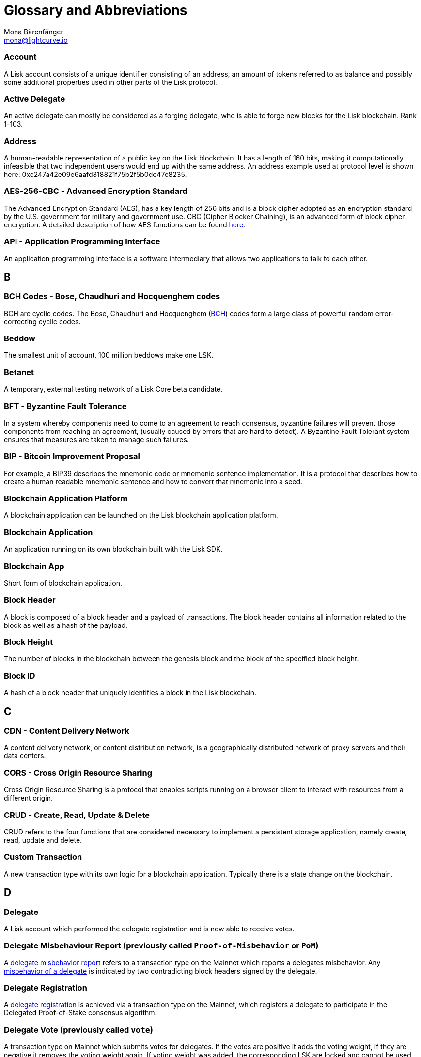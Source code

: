 = Glossary and Abbreviations
Mona Bärenfänger <mona@lightcurve.io>
:description: SDK glossary of terms from A to Z.
:toc: preamble
:imagesdir: ../../assets/images
:page-no-next: true

:url_aes: https://proprivacy.com/guides/aes-encryption
:url_bch_codes: https://orion.math.iastate.edu/linglong/Math690F04/BCH.pdf
:url_delegate_misbehavior: pages/consensus.adoc#how-to-discover-misbehavior-of-a-delegate
:url_protocol_transactions_pom: protocol:transactions.adoc#pom
:url_dpos: pages/consensus.adoc#delegated-proof-of-stake-(dpos)
:url_delegate_registration: pages/consensus.adoc#registering-as-delegate


=== Account +

A Lisk account consists of a unique identifier consisting of an address, an amount of tokens referred to as balance and possibly some additional properties used in other parts of the Lisk protocol.

=== Active Delegate +

An active delegate can mostly be considered as a forging delegate, who is able to forge new blocks for the Lisk blockchain. Rank 1-103.

=== Address +

A human-readable representation of a public key on the Lisk blockchain. It has a length of 160 bits, making it computationally infeasible that two independent users would end up with the same address. An address example used at protocol level is shown here: 0xc247a42e09e6aafd818821f75b2f5b0de47c8235.

=== AES-256-CBC - Advanced Encryption Standard +

The Advanced Encryption Standard (AES), has a key length of 256 bits and is a block cipher adopted as an encryption standard by the U.S. government for military and government use. CBC (Cipher Blocker Chaining), is an advanced form of block cipher encryption. A detailed description of how AES functions can be found {url_aes}[here^].

=== API - Application Programming Interface +

An application programming interface is a software intermediary that allows two applications to talk to each other.

== B

=== BCH Codes - Bose, Chaudhuri and Hocquenghem codes +

BCH are cyclic codes. The Bose, Chaudhuri and Hocquenghem ({url_bch_codes}[BCH^]) codes form a
large class of powerful random error-correcting cyclic codes.

=== Beddow +

The smallest unit of account. 100 million beddows make one LSK.

=== Betanet +

A temporary, external testing network of a Lisk Core beta candidate.

=== BFT - Byzantine Fault Tolerance +

In a system whereby components need to come to an agreement to reach consensus,  byzantine failures will prevent those components from reaching an agreement, (usually caused by errors that are hard to detect).
A Byzantine Fault Tolerant system ensures that measures are taken to manage such failures.

=== BIP - Bitcoin Improvement Proposal +

For example, a BIP39 describes the mnemonic code or mnemonic sentence implementation. It is a protocol that describes how to create a human readable mnemonic sentence and how to convert that mnemonic into a seed.

=== Blockchain Application Platform +

A blockchain application can be launched on the Lisk blockchain application platform.

=== Blockchain Application +

An application running on its own blockchain built with the Lisk SDK.

=== Blockchain App +

Short form of blockchain application.

=== Block Header +

A block is composed of a block header and a payload of transactions. The block header contains all information related to the block as well as a hash of the payload.

=== Block Height +

The number of blocks in the blockchain between the genesis block and the block of the specified block height.

=== Block ID +

A hash of a block header that uniquely identifies a block in the Lisk blockchain.

== C

=== CDN - Content Delivery Network +

A content delivery network, or content distribution network, is a geographically distributed network of proxy servers and their data centers.

=== CORS - Cross Origin Resource Sharing +

Cross Origin Resource Sharing is a protocol that enables scripts running on a browser client to interact with resources from a different origin.

=== CRUD - Create, Read, Update & Delete +

CRUD refers to the four functions that are considered necessary to implement a persistent storage application, namely create, read, update and delete.

=== Custom Transaction +

A new transaction type with its own logic for a blockchain application. Typically there is a state change on the blockchain.

== D

=== Delegate +

A Lisk account which performed the delegate registration and is now able to receive votes.

=== Delegate Misbehaviour Report (previously called `Proof-of-Misbehavior` or `PoM`) +

A xref:{url_protocol_transactions_pom}[delegate misbehavior report] refers to a transaction type on the Mainnet which reports a delegates misbehavior. Any xref:{url_delegate_misbehavior}[misbehavior of a delegate] is indicated by two contradicting block headers signed by the delegate.

=== Delegate Registration +

A xref:{url_delegate_registration{[delegate registration] is achieved via a transaction type on the Mainnet, which registers a delegate to participate in the Delegated Proof-of-Stake consensus algorithm.

=== Delegate Vote (previously called `vote`) +

A transaction type on Mainnet which submits votes for delegates. If the votes are positive it adds the voting weight, if they are negative it removes the voting weight again. If voting weight was added, the corresponding LSK are locked and cannot be used for any other transaction.

=== Devnet +

A temporary, internal-only testing network running on an individual developer’s machine during development.

=== DHCP - Dynamic Host Configuration Protocol +

The Dynamic Host Configuration Protocol can be defined as a client/server protocol that automatically provides a host with its IP address. This also includes additional related configuration information such as the default gateway and the subnet mask.

=== DPoS - Delegated Proof of Stake +

xref:{url_dpos}[DPoS] is the mechanism of determining eligible block creators achieved by voting for registered delegate accounts, which are then able to create blocks depending on their vote weight. It is part of the consensus algorithm of a blockchain and used on Lisk Mainnet and in the Lisk SDK.

== E

=== Ed25519 - High Speed High Security Signature +

Ed25519 is a public-key signature system with several attractive features: Fast single-signature verification.
Ed25519 signatures are elliptic-curve signatures, carefully engineered at several levels of design and implementation to achieve very high speeds without compromising security.

== F

=== Feature +

A new functionality added to a Lisk product.

=== Forge +

How delegates produce blocks on the Lisk blockchain.

=== Fork +

A fork in the network is whereby an alternative version of the blockchain is created by generating two blocks on different parts of the network simultaneously.

=== Framework Plugin +

A self-contained, off chain module which extends the standard feature set of the Lisk SDK by a specific use case, e.g. a node monitor plugin or delegate forging plugin. Typically there is no state change on the blockchain.


== G

=== Genesis Block +

The first actual block created in the blockchain.

== H

=== Hash Onion +

This is the onion of hashes used by the delegate.

== I

=== IoT - Internet of Things +

The Internet of Things refers to a wide variety of physical ''things'' or objects that are embedded with some form of technology, i.e. software and sensors to enable connection possibilities with other systems and devices over the Internet.

=== IPC - Inter Process Communication +

Inter process communication is defined as a set of programming interfaces allowing programmers to coordinate activities between various program processes that can run simultaneously.

=== IV - Initialization Vector  +

An initialization vector (IV) is classed as an arbitrary number that can be used in conjuction with a secret key for data encryption. This can also be referred to as a nonce.

=== IPv4 - Internet Protocol Version 4 +

Internet Protocol version 4 is the fourth version of the Internet Protocol.

=== IPv6 - Internet Protocol Version 6 +

Internet Protocol version 6 is the latest up to date version of the Internet Protocol

== J

=== JSON - JavaScript Object Notation +

JSON is a syntax for storing and exchanging data and is text written with JavaScript object notation.

== K

== L

=== LDR - Light Dependent Resistor +

A light dependent resistor is a passive component, whereby when it is exposed to light the internal resistance changes according to the light intensity that falls upon it. Hence, they are deployed in light sensing circuits.

=== LIP - Lisk Improvement Proposal +

A LIP is a document usually structured by the research team defining technical changes in the Lisk protocol. In addition, it can also cover an implementation or a non technical process surrounding Lisk. Furthermore, a LIP also describes the requirements, rationale and motivation for the required changes.

=== Lisk +

Overarching term for the entire project.

=== Lisk Ecosystem +

The Lisk ecosystem represents the third party environment of Lisk, e.g. community members, exchanges, sidechains.

=== Lisk Foundation +

The non profit entity governing Lisk. This is based in Zug, Switzerland.

=== Lisk Foundation Council +

How we refer to the Lisk Foundation’s governing body. Consisting of Max, Oliver and Benedikt.

=== Lisk for Desktop +

Official Lisk wallet for desktop platforms.

=== Lisk for Mobile +

Our wallet for mobile platforms.

=== LSK +

The token for the Lisk blockchain application platform.

=== LSK holder +

A person in possession of LSK.

=== LSK reclaim (previously called `reclaim`) +

A transaction type on Mainnet which converts a previously non-initialized account’s address to the new address system. This is required because the public key is required to convert from the old address system to the new address system. Non-initialized accounts don’t have a public key associated with them yet.

== M

=== Mainnet +

The official main network of Lisk.

=== multisignature group registration (previously called `multisignature registration`) +

A transaction type on all networks based on the Lisk protocol which registers a multisignature group.

== N

=== Node +

A server having Lisk Core installed and therefore being part of a Lisk network, e.g. Lisk’s mainnet.

=== NPM - Node Package Manager +

A configurable package manager used for the node JavaScript platform. It can manage dependency conflicts and put modules in place so that nodes can locate them.

== O

=== Objective +

An individual goal on the Lisk Roadmap e.g. "Improve multi-signature solution".

== P

=== Package +

Distribution of a library.

=== Passphrase +

A set of 12 words used to access the Lisk address.

=== PBKDF2 - Password Based Key Derivation Function 2 +

PBKDF2 can be defined as key derivation functions with a sliding computational cost, in order to reduce vulnerabilities to brute force attacks.

=== Peer +

A node interacting with other nodes on a Lisk network, e.g. Lisk’s mainnet.

=== Phase +

How we refer to groups of objectives on the Lisk Roadmap e.g. Network Consensus.

=== Platform Development Team +

Led by Oliver Beddows.

=== PoC - Proof of Concept +

Short form of proof of concept blockchain application.

=== PoM - Proof of Misbehavior +

A 'proof of misbehavior' transaction allows users to reveal to the network any BFT violations.

=== PoS - Proof of Stake +

Proof of Stake is a type of consensus mechanism used to achieve agreement over a distributed network. With PoS the consensus is determined based upon the stake of each user in the network.

=== PoW - Proof of Work +

Proof of Work is is a type of consensus mechanism used to achieve agreement over a distributed network. With PoW in order to complete the transactions on a given network, the miners have to solve complex mathematical problems in order to be rewarded with the tokens.

=== Production Candidate +

A proposed new version of Lisk Core for the Mainnet.

=== Production Stage +

The stage the Lisk SDK is in after every phase of the Lisk protocol roadmap is implemented and the Lisk blockchain application platform is fully launched.

=== Protocol Roadmap +

A path consisting of the most important milestones to consistently improve the Lisk protocol.

=== P2P - Peer to Peer +

A peer to peer network is a group of nodes (devices), that make up a decentralized network that can collectively share and store data, whereby each node acts as an individual peer.

== Q

== R

=== RC Stage +

The stage the Lisk SDK is in after every phase of the Lisk protocol roadmap is implemented, and also whilst any final refinements are being completed.

=== Release Candidate +

A proposed new version of Lisk Core for the testnet.

=== REST - Representational State Transfer +

REST refers to the Representational State Transfer, which is a client-server, stateless, cacheable communications protocol. In the majority of cases HTTP is used.

=== RocksDB - A high performance embedded database +

An embedded persistent key value store for fast storage.

=== RPC - Remote Procedure Call +

RPC is a session protocol which enables a host to make a procedure call that appears to be local, however it has the ability to execute remotely on a separate machine connected to the network.

== S

=== SDK - Software Development Kit +

The set of tools that allow you to build blockchain applications replicating Lisk’s technology stack and architecture.

=== Second Passphrase +

An additional passphrase used as a voluntary, second level of security. To be removed once multi-signatures are implemented in the Network Economics phase.

=== SHA-256 - Secure Hash Algorithm 256 +

The SHA is a 256 bit algorithm designed for cryptographic security.

=== Stage +

A general product status of the Lisk SDK.

=== Standby Delegate +

A standby delegate, as each delegate is not able to forge new blocks for the Lisk blockchain. Rank 103-∞.

== T

=== Testnet +

The official testing network of Lisk.

=== Token +

How we refer to LSK or any sidechain token.

=== Transaction +

An interaction with the Lisk blockchain which permanently writes data to it. A transaction can have multiple purposes, e.g. a balance transfer or a delegate registration.

=== token transfer (previously called `balance transfer`) +

A transaction type on all networks based on the Lisk protocol which transfers LSK from one Lisk address to another one.

=== Transaction fee +

An amount of LSK needed to send a transaction on the Lisk blockchain.

=== Transaction ID +

A hash of a transaction that uniquely identifies a transaction.

=== Transaction Message +

A custom message you can attach to a balance transfer.

=== token unlock (previously called `unlock vote`) +

A transaction type on all networks based on the Lisk protocol which locks the token used for votes.

== U

=== UI - User Interface +

The space where computer systems and humans interact.

=== UTF-8 - Unicode Transformation Format 8 +

UTF-8 is a variable width encoding system which enables the translation of any unicode charater to a matching binary string.

=== URL - Uniform Resource Locator +

A URL is a reference to a web resource and possesses a mechanism for retrieving the web site specified in the URL.

=== UTXO - Unspent Transaction Output +

UTXO is an unspent output. In other words it can be thought of as an indivisible chunk of a token, which is under the control of the private keys belonging to the owners.

== V

=== Version +

The number of a Lisk product.

=== Voter +

A user deploying their LSK to vote for their favourite delegates.

=== Vulnerability +

A bug which can be used to cause damage to a Lisk product, mainly the Lisk network.


== W

=== Wallet +

How we generally describe our desktop and mobile user interfaces.


== X

== Y

== Z

